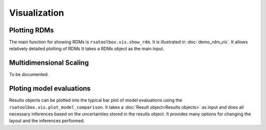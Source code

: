 .. _visualization:

Visualization
=============


Plotting RDMs
-------------

The main function for showing RDMs is ``rsatoolbox.vis.show_rdm``. It is illustrated in :doc:`demo_rdm_vis`. It allows relatively detailed plotting of RDMs
It takes a RDMs object as the main input.


Multidimensional Scaling
------------------------

To be documented.

.. _model plot:

Ploting model evaluations
-------------------------

Results objects can be plotted into the typical bar plot of model evaluations using the ``rsatoolbox.vis.plot_model_comparison``.
It takes a :doc:`Result object<Results objects>` as input and does all necessary inferences based on the uncertainties stored in the results object.
It provides many options for changing the layout and the inferences performed.
